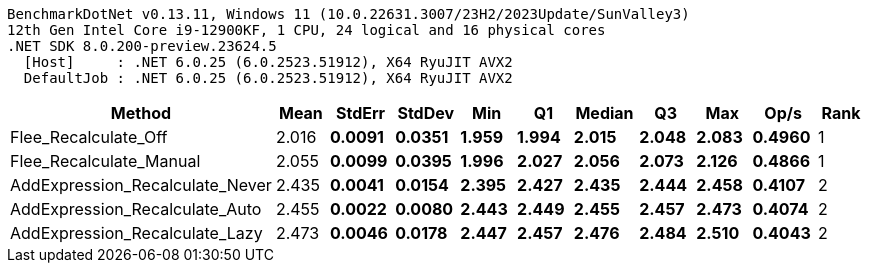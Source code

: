 ....
BenchmarkDotNet v0.13.11, Windows 11 (10.0.22631.3007/23H2/2023Update/SunValley3)
12th Gen Intel Core i9-12900KF, 1 CPU, 24 logical and 16 physical cores
.NET SDK 8.0.200-preview.23624.5
  [Host]     : .NET 6.0.25 (6.0.2523.51912), X64 RyuJIT AVX2
  DefaultJob : .NET 6.0.25 (6.0.2523.51912), X64 RyuJIT AVX2

....
[options="header"]
|===
|Method                           |Mean     |StdErr    |StdDev    |Min      |Q1       |Median   |Q3       |Max      |Op/s    |Rank  
|Flee_Recalculate_Off             |  2.016 s|  0.0091 s|  0.0351 s|  1.959 s|  1.994 s|  2.015 s|  2.048 s|  2.083 s|  0.4960|     1
|Flee_Recalculate_Manual          |  2.055 s|  0.0099 s|  0.0395 s|  1.996 s|  2.027 s|  2.056 s|  2.073 s|  2.126 s|  0.4866|     1
|AddExpression_Recalculate_Never  |  2.435 s|  0.0041 s|  0.0154 s|  2.395 s|  2.427 s|  2.435 s|  2.444 s|  2.458 s|  0.4107|     2
|AddExpression_Recalculate_Auto   |  2.455 s|  0.0022 s|  0.0080 s|  2.443 s|  2.449 s|  2.455 s|  2.457 s|  2.473 s|  0.4074|     2
|AddExpression_Recalculate_Lazy   |  2.473 s|  0.0046 s|  0.0178 s|  2.447 s|  2.457 s|  2.476 s|  2.484 s|  2.510 s|  0.4043|     2
|===
